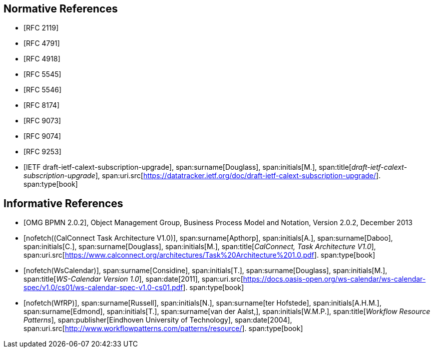 
[bibliography]
== Normative References

* [[[RFC2119,RFC 2119]]]
* [[[RFC4791,RFC 4791]]]
* [[[RFC4918,RFC 4918]]]
* [[[RFC5545,RFC 5545]]]
* [[[RFC5546,RFC 5546]]]
* [[[RFC8174,RFC 8174]]]
* [[[RFC9073,RFC 9073]]]
* [[[RFC9074,RFC 9074]]]
* [[[RFC9253,RFC 9253]]]
* [[[draft-ietf-calext-subscription-upgrade,IETF draft-ietf-calext-subscription-upgrade]]],
span:surname[Douglass], span:initials[M.],
span:title[_draft-ietf-calext-subscription-upgrade_],
span:uri.src[https://datatracker.ietf.org/doc/draft-ietf-calext-subscription-upgrade/].
span:type[book]


[bibliography]
== Informative References

* [[[BPMN,OMG BPMN 2.0.2]]], Object Management Group, Business Process Model and Notation, Version 2.0.2, December 2013

* [[[TARCH,nofetch((CalConnect Task Architecture V1.0)]]],
span:surname[Apthorp], span:initials[A.],
span:surname[Daboo], span:initials[C.],
span:surname[Douglass], span:initials[M.],
span:title[_CalConnect, Task Architecture V1.0_],
span:uri.src[https://www.calconnect.org/architectures/Task%20Architecture%201.0.pdf].
span:type[book]

* [[[WsCalendar,nofetch(WsCalendar)]]],
span:surname[Considine], span:initials[T.],
span:surname[Douglass], span:initials[M.],
span:title[_WS-Calendar Version 1.0_],
span:date[2011],
span:uri.src[https://docs.oasis-open.org/ws-calendar/ws-calendar-spec/v1.0/cs01/ws-calendar-spec-v1.0-cs01.pdf].
span:type[book]

* [[[WfRP,nofetch(WfRP)]]],
span:surname[Russell], span:initials[N.],
span:surname[ter Hofstede], span:initials[A.H.M.],
span:surname[Edmond], span:initials[T.],
span:surname[van der Aalst,], span:initials[W.M.P.],
span:title[_Workflow Resource Patterns_],
span:publisher[Eindhoven University of Technology],
span:date[2004],
span:uri.src[http://www.workflowpatterns.com/patterns/resource/].
span:type[book]

